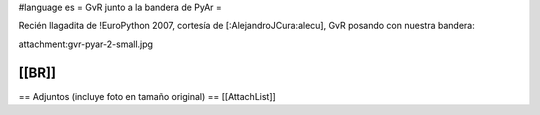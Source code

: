 #language es
= GvR junto a la bandera de PyAr =

Recién llagadita de !EuroPython 2007, cortesía de [:AlejandroJCura:alecu], GvR posando con nuestra bandera:

attachment:gvr-pyar-2-small.jpg

[[BR]]
----
== Adjuntos (incluye foto en tamaño original) ==
[[AttachList]]
